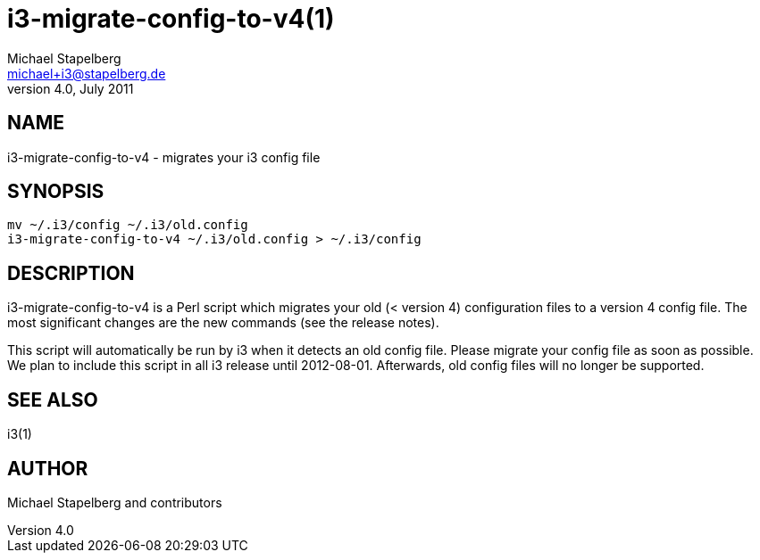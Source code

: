 i3-migrate-config-to-v4(1)
==========================
Michael Stapelberg <michael+i3@stapelberg.de>
v4.0, July 2011

== NAME

i3-migrate-config-to-v4 - migrates your i3 config file

== SYNOPSIS

-------------------------------------------------------
mv ~/.i3/config ~/.i3/old.config
i3-migrate-config-to-v4 ~/.i3/old.config > ~/.i3/config
-------------------------------------------------------

== DESCRIPTION

i3-migrate-config-to-v4 is a Perl script which migrates your old (< version 4)
configuration files to a version 4 config file. The most significant changes
are the new commands (see the release notes).

This script will automatically be run by i3 when it detects an old config file.
Please migrate your config file as soon as possible. We plan to include this
script in all i3 release until 2012-08-01. Afterwards, old config files will no
longer be supported.

== SEE ALSO

i3(1)

== AUTHOR

Michael Stapelberg and contributors
